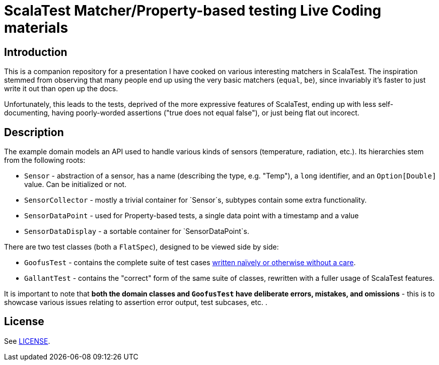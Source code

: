 # ScalaTest Matcher/Property-based testing Live Coding materials

## Introduction

This is a companion repository for a presentation I have cooked on various interesting matchers in ScalaTest. The
inspiration stemmed from observing that many people end up using the very basic matchers (`equal`, `be`), since
invariably it's faster to just write it out than open up the docs.

Unfortunately, this leads to the tests, deprived of the more expressive features of ScalaTest, ending up with
less self-documenting, having poorly-worded assertions ("true does not equal false"), or just being flat out incorect.

## Description

The example domain models an API used to handle various kinds of sensors (temperature, radiation, etc.). Its hierarchies
stem from the following roots:

 - `Sensor` - abstraction of a sensor, has a name (describing the type, e.g. "Temp"), a `long` identifier, and an `Option[Double]`
 value. Can be initialized or not.
 - `SensorCollector` - mostly a trivial container for `Sensor`s, subtypes contain some extra functionality.
 - `SensorDataPoint` - used for Property-based tests, a single data point with a timestamp and a value
 - `SensorDataDisplay` - a sortable container for `SensorDataPoint`s.

There are two test classes (both a `FlatSpec`), designed to be viewed side by side:

- `GoofusTest` - contains the complete suite of test cases
https://en.wikipedia.org/w/index.php?title=Highlights_for_Children&oldid=681886586#Regular_magazine_features[written naïvely or otherwise without a care].
- `GallantTest` - contains the "correct" form of the same suite of classes, rewritten with a fuller usage of ScalaTest features.

It is important to note that *both the domain classes and `GoofusTest` have deliberate errors, mistakes, and omissions* - this
is to showcase various issues relating to assertion error output, test subcases, etc. .

## License

See link:LICENSE[LICENSE].
